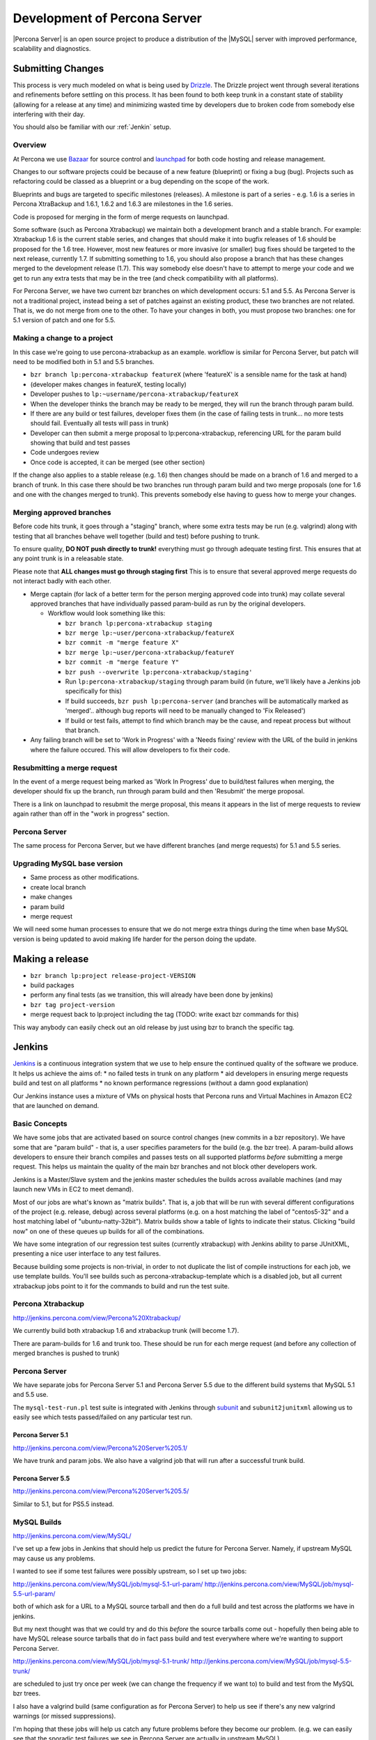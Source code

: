 =============================
Development of Percona Server
=============================

|Percona Server| is an open source project to produce a distribution
of the |MySQL| server with improved performance, scalability and
diagnostics.

Submitting Changes
==================
This process is very much modeled on what is being used by
`Drizzle <http://www.drizzle.org>`_. The Drizzle project went through
several iterations and refinements before settling on this process. It
has been found to both keep trunk in a constant state of stability
(allowing for a release at any time) and minimizing wasted time by
developers due to broken code from somebody else interfering with their day.

You should also be familiar with our :ref:`Jenkin` setup.

Overview
~~~~~~~~
At Percona we use `Bazaar <http://www.bazaar-vcs.org>`_ for source
control and `launchpad <http://www.launchpad.net>`_ for both
code hosting and release management.

Changes to our software projects could be because of a new feature
(blueprint) or fixing a bug (bug). Projects such as refactoring could
be classed as a blueprint or a bug depending on the scope of the work.

Blueprints and bugs are targeted to specific milestones (releases). A
milestone is part of a series - e.g. 1.6 is a series in Percona
XtraBackup and 1.6.1, 1.6.2 and 1.6.3 are milestones in the 1.6 series.

Code is proposed for merging in the form of merge requests on launchpad.

Some software (such as Percona Xtrabackup) we maintain both a
development branch and a stable branch. For example: Xtrabackup 1.6 is
the current stable series, and changes that should make it into bugfix
releases of 1.6 should be proposed for the 1.6 tree. However, most new
features or more invasive (or smaller) bug fixes should be targeted to
the next release, currently 1.7. If submitting something to 1.6, you
should also propose a branch that has these changes merged to the
development release (1.7). This way somebody else doesn't have to
attempt to merge your code and we get to run any extra tests that may
be in the tree (and check compatibility with all platforms).

For Percona Server, we have two current bzr branches on which
development occurs: 5.1 and 5.5. As Percona Server is not a
traditional project, instead being a set of patches against an
existing product, these two branches are not related. That is, we do
not merge from one to the other. To have your changes in both, you
must propose two branches: one for 5.1 version of patch and one for
5.5.

Making a change to a project
~~~~~~~~~~~~~~~~~~~~~~~~~~~~
In this case we're going to use percona-xtrabackup as an
example. workflow is similar for Percona Server, but patch will need
to be modified both in 5.1 and 5.5 branches.

* ``bzr branch lp:percona-xtrabackup featureX`` (where 'featureX' is a
  sensible name for the task at hand)
* (developer makes changes in featureX, testing locally)
* Developer pushes to ``lp:~username/percona-xtrabackup/featureX``
* When the developer thinks the branch may be ready to be merged, they
  will run the branch through param build.
* If there are any build or test failures, developer fixes them (in
  the case of failing tests in trunk... no more tests should
  fail. Eventually all tests will pass in trunk)
* Developer can then submit a merge proposal to lp:percona-xtrabackup,
  referencing URL for the param build showing that build and test
  passes
* Code undergoes review
* Once code is accepted, it can be merged (see other section)

If the change also applies to a stable release (e.g. 1.6) then changes
should be made on a branch of 1.6 and merged to a branch of trunk. In
this case there should be two branches run through param build and two
merge proposals (one for 1.6 and one with the changes merged to
trunk). This prevents somebody else having to guess how to merge your
changes.

Merging approved branches
~~~~~~~~~~~~~~~~~~~~~~~~~

Before code hits trunk, it goes through a "staging" branch, where some
extra tests may be run (e.g. valgrind) along with testing that all
branches behave well together (build and test) before pushing to
trunk.

To ensure quality, **DO NOT push directly to trunk!** everything must go through adequate testing first. This ensures that at any point trunk is in a releasable state.

Please note that **ALL changes must go through staging first** This is to ensure that several approved merge requests do not interact badly with each
other.

* Merge captain (for lack of a better term for the person merging
  approved code into trunk) may collate several approved branches that
  have individually passed param-build as run by the original
  developers.

  * Workflow would look something like this:

    * ``bzr branch lp:percona-xtrabackup staging``
    * ``bzr merge lp:~user/percona-xtrabackup/featureX``
    * ``bzr commit -m "merge feature X"``
    * ``bzr merge lp:~user/percona-xtrabackup/featureY``
    * ``bzr commit -m "merge feature Y"``
    * ``bzr push --overwrite lp:percona-xtrabackup/staging'``
    * Run ``lp:percona-xtrabackup/staging`` through param build (in
      future, we'll likely have a Jenkins job specifically for this)
    * If build succeeds, ``bzr push lp:percona-server`` (and branches
      will be automatically marked as 'merged'.. although bug reports
      will need to be manually changed to 'Fix Released')
    * If build or test fails, attempt to find which branch may be the
      cause, and repeat process but without that branch.

* Any failing branch will be set to 'Work in Progress' with a 'Needs
  fixing' review with the URL of the build in jenkins where the
  failure occured. This will allow developers to fix their code.

Resubmitting a merge request
~~~~~~~~~~~~~~~~~~~~~~~~~~~~

In the event of a merge request being marked as 'Work In Progress' due
to build/test failures when merging, the developer should fix up the
branch, run through param build and then 'Resubmit' the merge
proposal.

There is a link on launchpad to resubmit the merge proposal, this means it appears in the list of merge requests to review again rather than off in the "work in progress" section.


Percona Server
~~~~~~~~~~~~~~

The same process for Percona Server, but we have different branches (and merge requests) for 5.1 and 5.5 series.

Upgrading MySQL base version
~~~~~~~~~~~~~~~~~~~~~~~~~~~~

* Same process as other modifications.
* create local branch
* make changes
* param build
* merge request

We will need some human processes to ensure that we do not merge extra
things during the time when base MySQL version is being updated to
avoid making life harder for the person doing the update.



Making a release
================

* ``bzr branch lp:project release-project-VERSION``
* build packages
* perform any final tests (as we transition, this will already have
  been done by jenkins)
* ``bzr tag project-version``
* merge request back to lp:project including the tag (TODO: write
  exact bzr commands for this)

This way anybody can easily check out an old release by just using bzr
to branch the specific tag.


.. _Jenkin:

Jenkins
=======

`Jenkins <http://www.jenkins-ci.org>`_ is a continuous integration
system that we use to help ensure the continued quality of the
software we produce. It helps us achieve the aims of:
* no failed tests in trunk on any platform
* aid developers in ensuring merge requests build and test on all platforms
* no known performance regressions (without a damn good explanation)

Our Jenkins instance uses a mixture of VMs on physical hosts that
Percona runs and Virtual Machines in Amazon EC2 that are launched on
demand.

Basic Concepts
~~~~~~~~~~~~~~
We have some jobs that are activated based on source control changes
(new commits in a bzr repository). We have some that are "param
build" - that is, a user specifies parameters for the build (e.g. the
bzr tree). A param-build allows developers to ensure their branch
compiles and passes tests on all supported platforms *before*
submitting a merge request. This helps us maintain the quality of the
main bzr branches and not block other developers work.

Jenkins is a Master/Slave system and the jenkins master schedules the
builds across available machines (and may launch new VMs in EC2 to
meet demand).

Most of our jobs are what's known as "matrix builds". That is, a job
that will be run with several different configurations of the project
(e.g. release, debug) across several platforms (e.g. on a host
matching the label of "centos5-32" and a host matching label of
"ubuntu-natty-32bit"). Matrix builds show a table of lights to
indicate their status. Clicking "build now" on one of these queues up
builds for all of the combinations.

We have some integration of our regression test suites (currently
xtrabackup) with Jenkins ability to parse JUnitXML, presenting a nice
user interface to any test failures.

Because building some projects is non-trivial, in order to not
duplicate the list of compile instructions for each job, we use
template builds. You'll see builds such as percona-xtrabackup-template
which is a disabled job, but all current xtrabackup jobs point to it
for the commands to build and run the test suite.

Percona Xtrabackup
~~~~~~~~~~~~~~~~~~

`<http://jenkins.percona.com/view/Percona%20Xtrabackup/>`_

We currently build both xtrabackup 1.6 and xtrabackup trunk (will become 1.7).

There are param-builds for 1.6 and trunk too. These should be run for each merge request (and before any collection of merged branches is pushed to trunk)

Percona Server
~~~~~~~~~~~~~~

We have separate jobs for Percona Server 5.1 and Percona Server 5.5 due to the different build systems that MySQL 5.1 and 5.5 use.

The ``mysql-test-run.pl`` test suite is integrated with Jenkins through `subunit <http://launchpad.net/subunit>`_ and ``subunit2junitxml`` allowing us to easily see which tests passed/failed on any particular test run.

Percona Server 5.1
------------------

`<http://jenkins.percona.com/view/Percona%20Server%205.1/>`_

We have trunk and param jobs. We also have a valgrind job that will run after a successful trunk build.

Percona Server 5.5
------------------

`<http://jenkins.percona.com/view/Percona%20Server%205.5/>`_

Similar to 5.1, but for PS5.5 instead.

MySQL Builds
~~~~~~~~~~~~

`<http://jenkins.percona.com/view/MySQL/>`_

I've set up a few jobs in Jenkins that should help us predict the future
for Percona Server. Namely, if upstream MySQL may cause us any problems.

I wanted to see if some test failures were possibly upstream, so I set
up two jobs:

`<http://jenkins.percona.com/view/MySQL/job/mysql-5.1-url-param/>`_
`<http://jenkins.percona.com/view/MySQL/job/mysql-5.5-url-param/>`_

both of which ask for a URL to a MySQL source tarball and then do a full
build and test across the platforms we have in jenkins.

But my next thought was that we could try and do this *before* the
source tarballs come out - hopefully then being able to have MySQL
release source tarballs that do in fact pass build and test everywhere
where we're wanting to support Percona Server.

`<http://jenkins.percona.com/view/MySQL/job/mysql-5.1-trunk/>`_
`<http://jenkins.percona.com/view/MySQL/job/mysql-5.5-trunk/>`_

are scheduled to just try once per week (we can change the frequency if
we want to) to build and test from the MySQL bzr trees.

I also have a valgrind build (same configuration as for Percona Server) to help us see if there's any new valgrind warnings (or missed suppressions).

I'm hoping that these jobs will help us catch any future problems before
they become our problem. (e.g. we can easily see that the sporadic test failures we see in Percona Server are actually in upstream MySQL).
